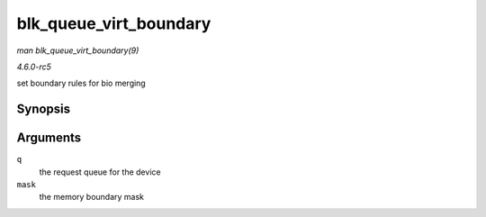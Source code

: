 .. -*- coding: utf-8; mode: rst -*-

.. _API-blk-queue-virt-boundary:

=======================
blk_queue_virt_boundary
=======================

*man blk_queue_virt_boundary(9)*

*4.6.0-rc5*

set boundary rules for bio merging


Synopsis
========

.. c:function:: void blk_queue_virt_boundary( struct request_queue * q, unsigned long mask )

Arguments
=========

``q``
    the request queue for the device

``mask``
    the memory boundary mask


.. ------------------------------------------------------------------------------
.. This file was automatically converted from DocBook-XML with the dbxml
.. library (https://github.com/return42/sphkerneldoc). The origin XML comes
.. from the linux kernel, refer to:
..
.. * https://github.com/torvalds/linux/tree/master/Documentation/DocBook
.. ------------------------------------------------------------------------------
